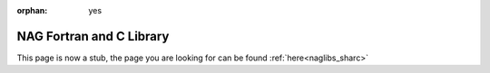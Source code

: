 :orphan: yes
NAG Fortran and C Library
=========================
.. raw:: html

    <meta http-equiv="refresh" content="0; URL=../../../decommissioned/sharc/software/libs/nag-libs.html" />

This page is now a stub, the page you are looking for can be found :ref:`here<naglibs_sharc>`
